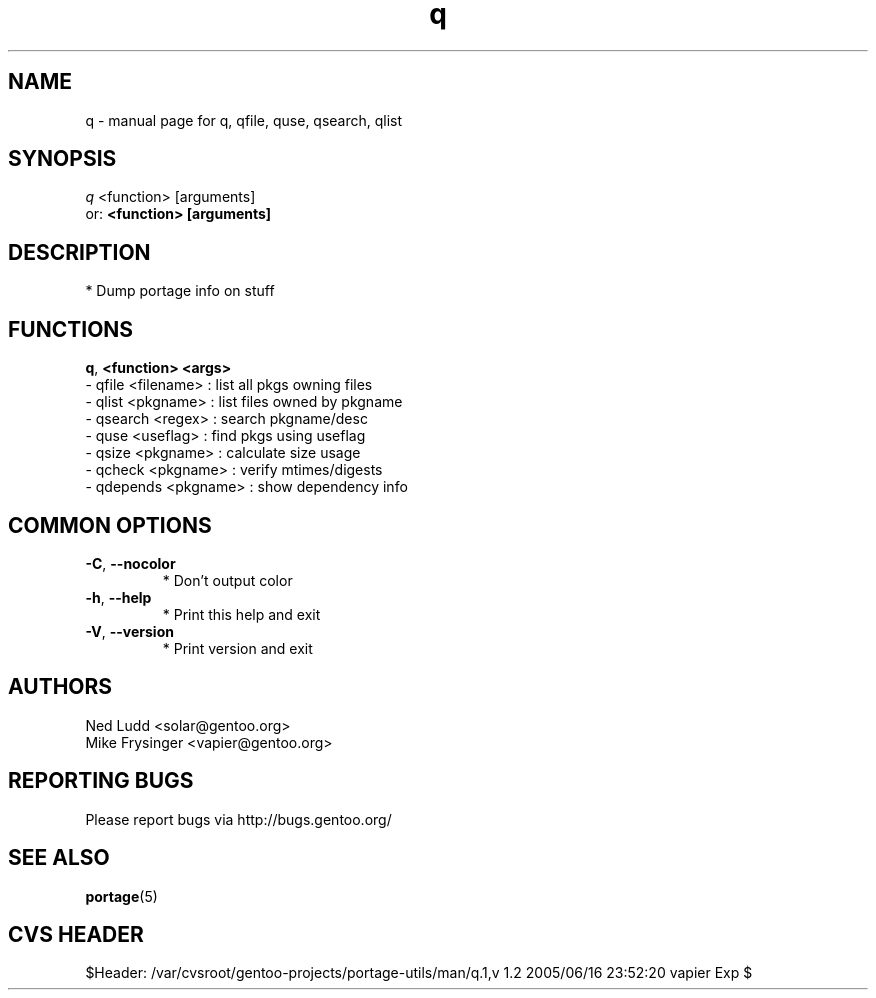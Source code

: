 .TH q "1" "Jun 2005" "Gentoo" "User Commands"
.SH NAME
q \- manual page for q, qfile, quse, qsearch, qlist
.SH SYNOPSIS
.B 
\fIq\fR \fR<function> [arguments]\fR
.TP
or: \fB\<function> [arguments]\fR
.SH DESCRIPTION
* Dump portage info on stuff
.SH FUNCTIONS
\fB\q\fR, \fB\<function> <args>\fR 
 - qfile <filename>   : list all pkgs owning files
 - qlist <pkgname>    : list files owned by pkgname
 - qsearch <regex>    : search pkgname/desc
 - quse <useflag>     : find pkgs using useflag
 - qsize <pkgname>    : calculate size usage
 - qcheck <pkgname>   : verify mtimes/digests
 - qdepends <pkgname> : show dependency info
.SH "COMMON OPTIONS"
.TP
\fB-C\fR, \fB\-\-nocolor\fR
* Don't output color
.TP
\fB\-h\fR, \fB\-\-help\fR
* Print this help and exit
.TP
\fB\-V\fR, \fB\-\-version\fR
* Print version and exit
.SH "AUTHORS"
.nf
Ned Ludd <solar@gentoo.org>
Mike Frysinger <vapier@gentoo.org>
.fi
.SH "REPORTING BUGS"
Please report bugs via http://bugs.gentoo.org/
.SH "SEE ALSO"
.BR portage (5)
.SH "CVS HEADER"
$Header: /var/cvsroot/gentoo-projects/portage-utils/man/q.1,v 1.2 2005/06/16 23:52:20 vapier Exp $
